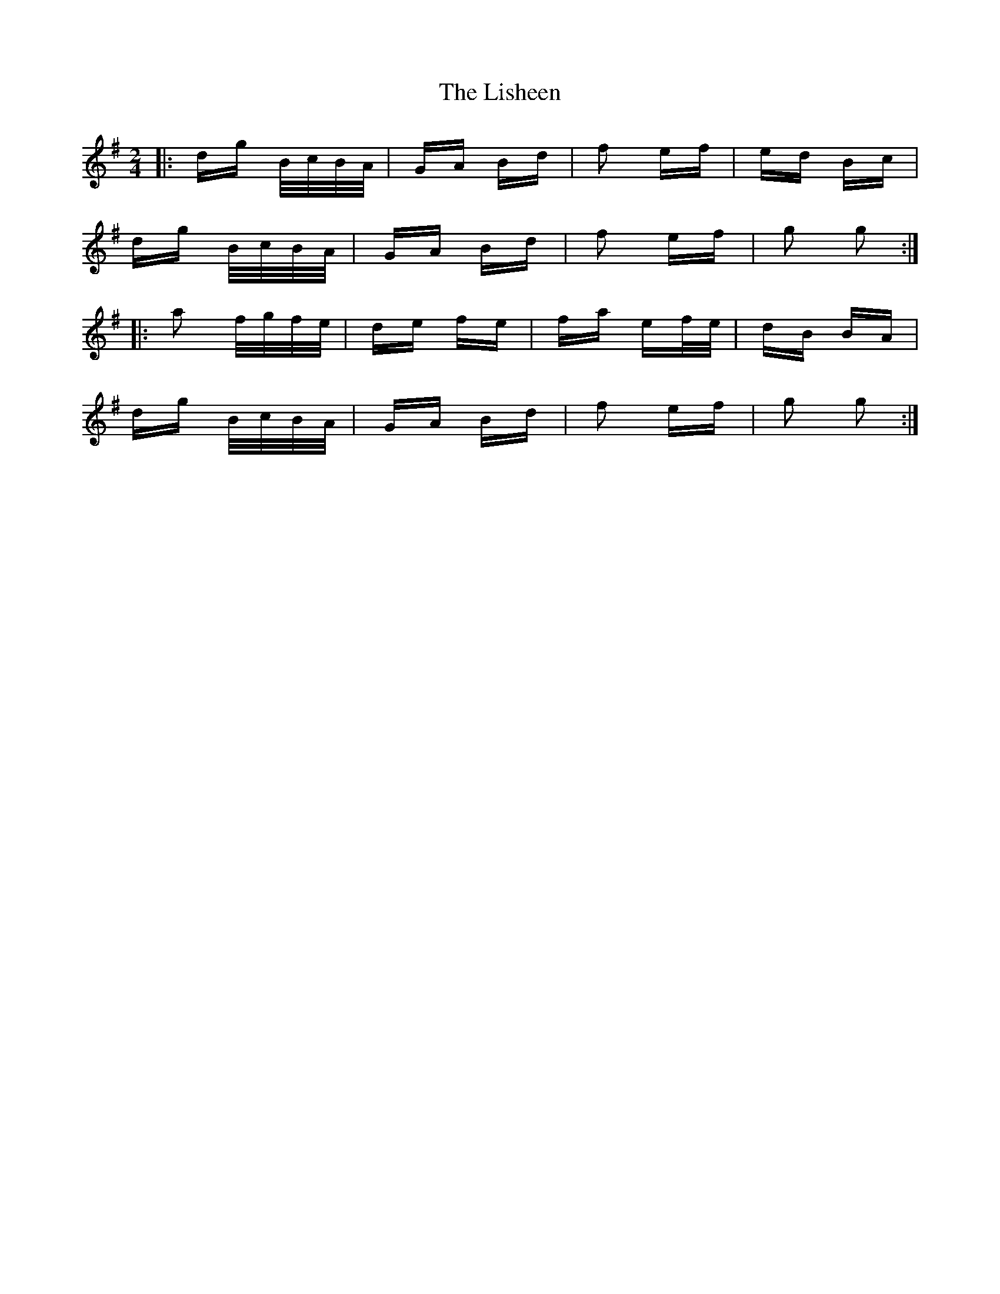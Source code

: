 X: 23703
T: Lisheen, The
R: polka
M: 2/4
K: Gmajor
|:dg B/c/B/A/|GA Bd|f2 ef|ed Bc|
dg B/c/B/A/|GA Bd|f2 ef|g2 g2:|
|:a2 f/g/f/e/|de fe|fa ef/e/|dB BA|
dg B/c/B/A/|GA Bd|f2 ef|g2 g2:|

